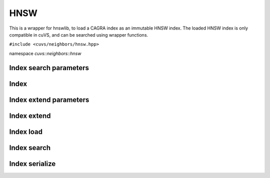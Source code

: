 HNSW
====

This is a wrapper for hnswlib, to load a CAGRA index as an immutable HNSW index. The loaded HNSW index is only compatible in cuVS, and can be searched using wrapper functions.

.. role:: py(code)
   :language: c++
   :class: highlight

``#include <cuvs/neighbors/hnsw.hpp>``

namespace *cuvs::neighbors::hnsw*

Index search parameters
-----------------------

.. doxygengroup:: hnsw_cpp_search_params
    :project: cuvs
    :members:
    :content-only:

Index
-----

.. doxygengroup:: hnsw_cpp_index
    :project: cuvs
    :members:
    :content-only:

Index extend parameters
-----------------------

.. doxygengroup:: hnsw_cpp_extend_params
    :project: cuvs
    :members:
    :content-only:

Index extend
------------
.. doxygengroup:: hnsw_cpp_index_extend
    :project: cuvs
    :members:
    :content-only:

Index load
----------

.. doxygengroup:: hnsw_cpp_index_load
    :project: cuvs
    :members:
    :content-only:

Index search
------------

.. doxygengroup:: hnsw_cpp_index_search
    :project: cuvs
    :members:
    :content-only:

Index serialize
---------------

.. doxygengroup:: hnsw_cpp_index_serialize
    :project: cuvs
    :members:
    :content-only:
